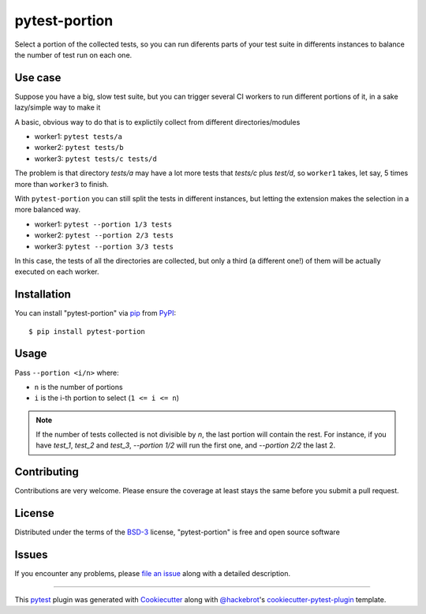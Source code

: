 ==============
pytest-portion
==============

.. image:: https://img.shields.io/pypi/v/pytest-portion.svg
    :target: https://pypi.org/project/pytest-portion
    :alt: PyPI version

.. image:: https://img.shields.io/pypi/pyversions/pytest-portion.svg
    :target: https://pypi.org/project/pytest-portion
    :alt: Python versions

.. image:: https://travis-ci.org/mgaitan/pytest-portion.svg?branch=master
    :target: https://travis-ci.org/mgaitan/pytest-portion
    :alt: See Build Status on Travis CI


Select a portion of the collected tests, so you can run diferents parts of your test suite
in differents instances to balance the number of test run on each one.

Use case
--------

Suppose you have a big, slow test suite, but you can trigger several CI workers
to run different portions of it, in a sake lazy/simple way to make it

A basic, obvious way to do that is to explictily
collect from different directories/modules

- worker1: ``pytest tests/a``
- worker2: ``pytest tests/b``
- worker3: ``pytest tests/c tests/d``

The problem is that directory `tests/a` may have a lot more tests that `tests/c` plus `test/d`,
so ``worker1`` takes, let say, 5 times more than ``worker3`` to finish.

With ``pytest-portion`` you can still split the tests in different instances, but letting
the extension makes the selection in a more balanced way.


- worker1: ``pytest --portion 1/3 tests``
- worker2: ``pytest --portion 2/3 tests``
- worker3: ``pytest --portion 3/3 tests``

In this case, the tests of all the directories are collected, but only a third (a different one!) of them will
be actually executed on each worker.


Installation
------------

You can install "pytest-portion" via `pip`_ from `PyPI`_::

    $ pip install pytest-portion


Usage
-----

Pass ``--portion <i/n>`` where:

- ``n`` is the number of portions
- ``i`` is the i-th portion to select (``1 <= i <= n``)

.. note::

    If the number of tests collected is not divisible by `n`, the last portion will contain the rest.
    For instance, if you have `test_1`, `test_2` and `test_3`, `--portion 1/2` will run the first one,
    and `--portion 2/2` the last 2.


Contributing
------------
Contributions are very welcome. Please ensure the coverage at least stays
the same before you submit a pull request.

License
-------

Distributed under the terms of the `BSD-3`_ license, "pytest-portion" is free and open source software


Issues
------

If you encounter any problems, please `file an issue`_ along with a detailed description.


----

This `pytest`_ plugin was generated with `Cookiecutter`_ along with `@hackebrot`_'s `cookiecutter-pytest-plugin`_ template.


.. _`Cookiecutter`: https://github.com/audreyr/cookiecutter
.. _`@hackebrot`: https://github.com/hackebrot
.. _`MIT`: http://opensource.org/licenses/MIT
.. _`BSD-3`: http://opensource.org/licenses/BSD-3-Clause
.. _`GNU GPL v3.0`: http://www.gnu.org/licenses/gpl-3.0.txt
.. _`Apache Software License 2.0`: http://www.apache.org/licenses/LICENSE-2.0
.. _`cookiecutter-pytest-plugin`: https://github.com/pytest-dev/cookiecutter-pytest-plugin
.. _`file an issue`: https://github.com/mgaitan/pytest-portion/issues
.. _`pytest`: https://github.com/pytest-dev/pytest
.. _`pip`: https://pypi.org/project/pip/
.. _`PyPI`: https://pypi.org/project

